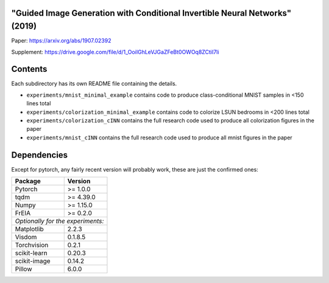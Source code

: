 "Guided Image Generation with Conditional Invertible Neural Networks" (2019)
^^^^^^^^^^^^^^^^^^^^^^^^^^^^^^^^^^^^^^^^^^^^^^^^^^^^^^^^^^^^^^^^^^^^^^^^^^^^^^^^^^^^^

Paper: https://arxiv.org/abs/1907.02392

Supplement: https://drive.google.com/file/d/1_OoiIGhLeVJGaZFeBt0OWOq8ZCtiI7li

Contents
^^^^^^^^^^^^^^^^

Each subdirectory has its own README file containing the details.

* ``experiments/mnist_minimal_example`` contains code to produce class-conditional MNIST samples in <150 lines total
* ``experiments/colorization_minimal_example`` contains code to colorize LSUN bedrooms in <200 lines total
* ``experiments/colorization_cINN`` contains the full research code used to produce all colorization figures in the paper
* ``experiments/mnist_cINN`` contains the full research code used to produce all mnist figures in the paper

Dependencies
^^^^^^^^^^^^^^^^

Except for pytorch, any fairly recent version will probably work, 
these are just the confirmed ones:

+---------------------------+-------------------------------+
| **Package**               | **Version**                   |
+---------------------------+-------------------------------+
| Pytorch                   | >= 1.0.0                      |
+---------------------------+-------------------------------+
| tqdm                      | >= 4.39.0                     |
+---------------------------+-------------------------------+
| Numpy                     | >= 1.15.0                     |
+---------------------------+-------------------------------+
| FrEIA                     | >= 0.2.0                      |
+---------------------------+-------------------------------+
| *Optionally for the experiments:*                         |
+---------------------------+-------------------------------+
| Matplotlib                | 2.2.3                         |
+---------------------------+-------------------------------+
| Visdom                    | 0.1.8.5                       |
+---------------------------+-------------------------------+
| Torchvision               | 0.2.1                         |
+---------------------------+-------------------------------+
| scikit-learn              | 0.20.3                        |
+---------------------------+-------------------------------+
| scikit-image              | 0.14.2                        |
+---------------------------+-------------------------------+
| Pillow                    | 6.0.0                         |
+---------------------------+-------------------------------+
